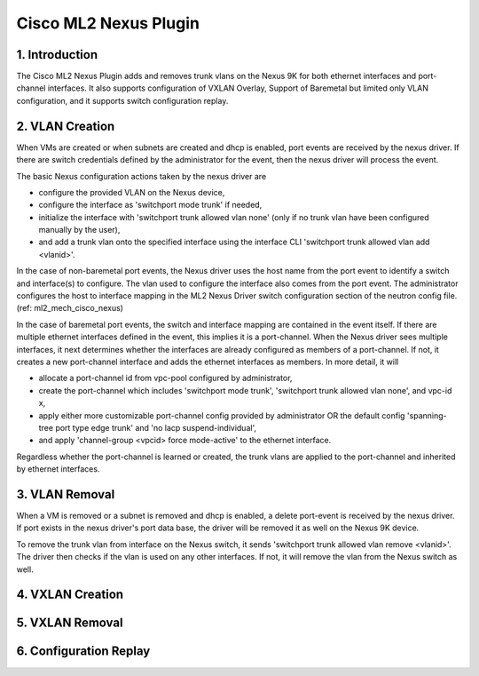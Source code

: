 ===================================
Cisco ML2 Nexus Plugin
===================================

1. Introduction
---------------
The Cisco ML2 Nexus Plugin adds and removes trunk vlans
on the Nexus 9K for both ethernet interfaces and port-channel
interfaces.  It also supports configuration of VXLAN Overlay,
Support of Baremetal but limited only VLAN configuration, and
it supports switch configuration replay.

2. VLAN Creation
----------------
When VMs are created or when subnets are created and dhcp is
enabled, port events are received by the nexus driver.
If there are switch credentials defined by the administrator
for the event, then the nexus driver will process the event.

The basic Nexus configuration actions taken by the nexus driver are

* configure the provided VLAN on the Nexus device,
* configure the interface as 'switchport mode trunk' if needed,
* initialize the interface with 'switchport trunk allowed vlan none'
  (only if no trunk vlan have been configured manually by the user),
* and add a trunk vlan onto the specified interface using the interface
  CLI 'switchport trunk allowed vlan add <vlanid>'.

In the case of non-baremetal port events, the Nexus driver uses the
host name from the port event to identify a switch and interface(s)
to configure.  The vlan used to configure the interface also comes
from the port event.  The administrator configures the host to
interface mapping in the ML2 Nexus Driver switch configuration section
of the neutron config file. (ref: ml2_mech_cisco_nexus)

In the case of baremetal port events, the switch and interface mapping
are contained in the event itself.  If there are multiple ethernet
interfaces defined in the event, this implies it is a port-channel.
When the Nexus driver sees multiple interfaces, it next determines
whether the interfaces are already configured as members of a
port-channel. If not, it creates a new port-channel interface and
adds the ethernet interfaces as members.  In more detail, it will

* allocate a port-channel id from vpc-pool configured by administrator,
* create the port-channel which includes 'switchport mode trunk',
  'switchport trunk allowed vlan none',  and vpc-id x,
* apply either more customizable port-channel config provided by
  administrator OR the default config 'spanning-tree port type edge
  trunk' and 'no lacp suspend-individual',
* and apply 'channel-group <vpcid> force mode-active' to the
  ethernet interface.

Regardless whether the port-channel is learned or created, the
trunk vlans are applied to the port-channel and inherited by
ethernet interfaces.  

3. VLAN Removal
---------------

When a VM is removed or a subnet is removed and dhcp is enabled, a delete
port-event is received by the nexus driver.  If port exists in the nexus
driver's port data base, the driver will be removed it as well on the
Nexus 9K device.  

To remove the trunk vlan from interface on the Nexus switch, it
sends 'switchport trunk allowed vlan remove <vlanid>'.  The driver
then checks if the vlan is used on any other interfaces.  If not,
it will remove the vlan from the Nexus switch as well.

4. VXLAN Creation
-----------------

5. VXLAN Removal
-----------------

6. Configuration Replay
-----------------------

